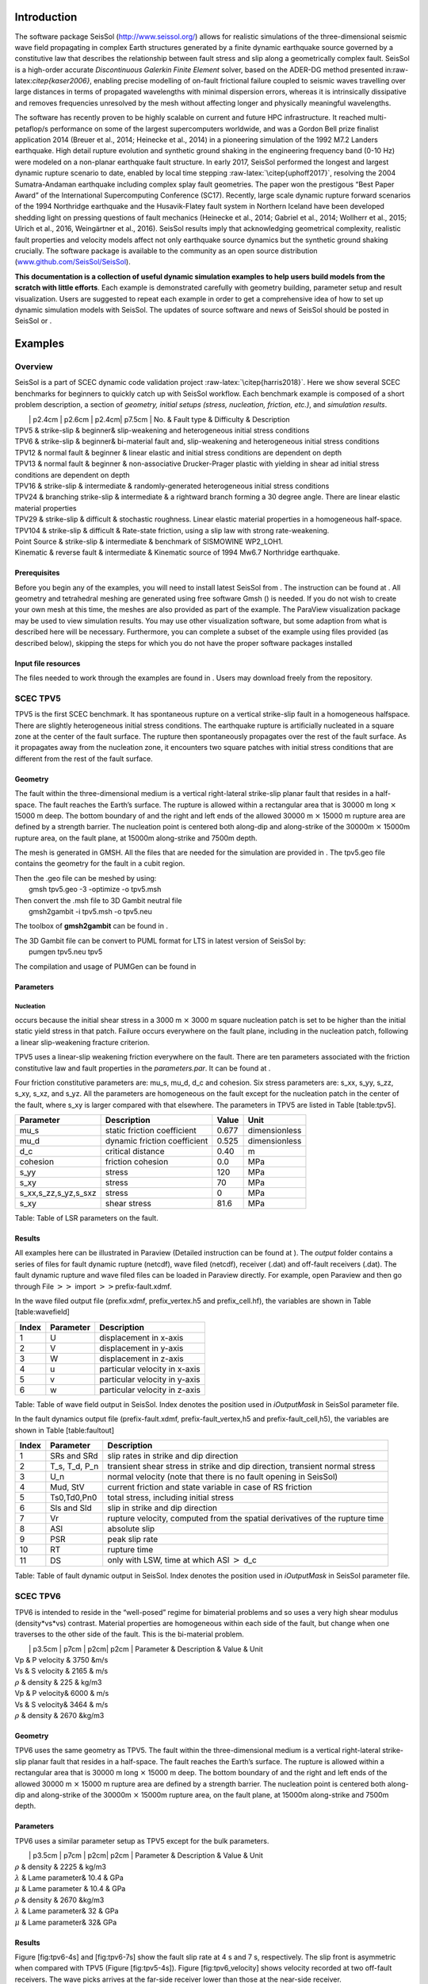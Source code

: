 Introduction
============

The software package SeisSol (http://www.seissol.org/) allows for
realistic simulations of the three-dimensional seismic wave field
propagating in complex Earth structures generated by a finite dynamic
earthquake source governed by a constitutive law that describes the
relationship between fault stress and slip along a geometrically complex
fault. SeisSol is a high-order accurate *Discontinuous Galerkin Finite
Element* solver, based on the ADER-DG method presented
in:raw-latex:`\citep{kaser2006}`, enabling precise modelling of on-fault
frictional failure coupled to seismic waves travelling over large
distances in terms of propagated wavelengths with minimal dispersion
errors, whereas it is intrinsically dissipative and removes frequencies
unresolved by the mesh without affecting longer and physically
meaningful wavelengths.

The software has recently proven to be highly scalable on current and
future HPC infrastructure. It reached multi-petaflop/s performance on
some of the largest supercomputers worldwide, and was a Gordon Bell
prize finalist application 2014 (Breuer et al., 2014; Heinecke et al.,
2014) in a pioneering simulation of the 1992 M7.2 Landers earthquake.
High detail rupture evolution and synthetic ground shaking in the
engineering frequency band (0-10 Hz) were modeled on a non-planar
earthquake fault structure. In early 2017, SeisSol performed the longest
and largest dynamic rupture scenario to date, enabled by local time
stepping :raw-latex:`\citep{uphoff2017}`, resolving the 2004
Sumatra-Andaman earthquake including complex splay fault geometries. The
paper won the prestigous “Best Paper Award” of the International
Supercomputing Conference (SC17). Recently, large scale dynamic rupture
forward scenarios of the 1994 Northridge earthquake and the
Husavik-­Flatey­ fault system in Northern Iceland have been developed
shedding light on pressing questions of fault mechanics (Heinecke et
al., 2014; Gabriel et al., 2014; Wollherr et al., 2015; Ulrich et al.,
2016, Weingärtner et al., 2016). SeisSol results imply that
acknowledging geometrical complexity, realistic fault properties and
velocity models affect not only earthquake source dynamics but the
synthetic ground shaking crucially. The software package is available to
the community as an open source distribution
(`www.github.com/SeisSol/SeisSol <www.github.com/SeisSol/SeisSol>`__).

**This documentation is a collection of useful dynamic simulation
examples to help users build models from the scratch with little
efforts**. Each example is demonstrated carefully with geometry
building, parameter setup and result visualization. Users are suggested
to repeat each example in order to get a comprehensive idea of how to
set up dynamic simulation models with SeisSol. The updates of source
software and news of SeisSol should be posted in SeisSol or .

Examples
========

Overview
--------

SeisSol is a part of SCEC dynamic code validation project
:raw-latex:`\citep{harris2018}`. Here we show several SCEC benchmarks
for beginners to quickly catch up with SeisSol workflow. Each benchmark
example is composed of a short problem description, a section of
*geometry, initial setups (stress, nucleation, friction, etc.)*, and
*simulation results*.

|  \| p2.4cm \| p2.6cm \| p2.4cm\| p7.5cm \| No. & Fault type &
  Difficulty & Description
| TPV5 & strike-slip & beginner& slip-weakening and heterogeneous
  initial stress conditions
| TPV6 & strike-slip & beginner& bi-material fault and, slip-weakening
  and heterogeneous initial stress conditions
| TPV12 & normal fault & beginner & linear elastic and initial stress
  conditions are dependent on depth
| TPV13 & normal fault & beginner & non-associative Drucker-Prager
  plastic with yielding in shear ad initial stress conditions are
  dependent on depth
| TPV16 & strike-slip & intermediate & randomly-generated heterogeneous
  initial stress conditions
| TPV24 & branching strike-slip & intermediate & a rightward branch
  forming a 30 degree angle. There are linear elastic material
  properties
| TPV29 & strike-slip & difficult & stochastic roughness. Linear elastic
  material properties in a homogeneous half-space.
| TPV104 & strike-slip & difficult & Rate-state friction, using a slip
  law with strong rate-weakening.
| Point Source & strike-slip & intermediate & benchmark of SISMOWINE
  WP2\_LOH1.
| Kinematic & reverse fault & intermediate & Kinematic source of 1994
  Mw6.7 Northridge earthquake.

Prerequisites
~~~~~~~~~~~~~

Before you begin any of the examples, you will need to install latest
SeisSol from . The instruction can be found at . All geometry and
tetrahedral meshing are generated using free software Gmsh () is needed.
If you do not wish to create your own mesh at this time, the meshes are
also provided as part of the example. The ParaView visualization package
may be used to view simulation results. You may use other visualization
software, but some adaption from what is described here will be
necessary. Furthermore, you can complete a subset of the example using
files provided (as described below), skipping the steps for which you do
not have the proper software packages installed

Input file resources
~~~~~~~~~~~~~~~~~~~~

The files needed to work through the examples are found in . Users may
download freely from the repository.

SCEC TPV5
---------

TPV5 is the first SCEC benchmark. It has spontaneous rupture on a
vertical strike-slip fault in a homogeneous halfspace. There are
slightly heterogeneous initial stress conditions. The earthquake rupture
is artificially nucleated in a square zone at the center of the fault
surface. The rupture then spontaneously propagates over the rest of the
fault surface. As it propagates away from the nucleation zone, it
encounters two square patches with initial stress conditions that are
different from the rest of the fault surface.

.. figure:: LatexFigures/tpv5_mesh.png
   :alt: Diagram of TPV5. The central square patch is the nucleation
   zone, while pink and green patches with higher and lower initial
   stress than neighbour region, respectively.
   :width: 9.00000cm

   Diagram of TPV5. The central square patch is the nucleation zone,
   while pink and green patches with higher and lower initial stress
   than neighbour region, respectively. 

Geometry
~~~~~~~~

The fault within the three-dimensional medium is a vertical
right-lateral strike-slip planar fault that resides in a half-space. The
fault reaches the Earth’s surface. The rupture is allowed within a
rectangular area that is 30000 m long :math:`\times` 15000 m deep. The
bottom boundary of and the right and left ends of the allowed 30000 m
:math:`\times` 15000 m rupture area are defined by a strength barrier.
The nucleation point is centered both along-dip and along-strike of the
30000m :math:`\times` 15000m rupture area, on the fault plane, at 15000m
along-strike and 7500m depth.

The mesh is generated in GMSH. All the files that are needed for the
simulation are provided in . The tpv5.geo file contains the geometry for
the fault in a cubit region.

| Then the .geo file can be meshed by using:
|  gmsh tpv5.geo -3 -optimize -o tpv5.msh

| Then convert the .msh file to 3D Gambit neutral file
|  gmsh2gambit -i tpv5.msh -o tpv5.neu

The toolbox of **gmsh2gambit** can be found in .

| The 3D Gambit file can be convert to PUML format for LTS in latest
  version of SeisSol by:
|  pumgen tpv5.neu tpv5

The compilation and usage of PUMGen can be found in

.. figure:: ./LatexFigures/mesh5
   :alt: Diagram of fault geometry of TPV5. The fault is 30000 m long
   and 15000 m wide. The square patch has a side-length of 3000m.
   :width: 10.00000cm

   Diagram of fault geometry of TPV5. The fault is 30000 m long and
   15000 m wide. The square patch has a side-length of 3000m. 

Parameters
~~~~~~~~~~

Nucleation
^^^^^^^^^^

occurs because the initial shear stress in a 3000 m :math:`\times` 3000
m square nucleation patch is set to be higher than the initial static
yield stress in that patch. Failure occurs everywhere on the fault
plane, including in the nucleation patch, following a linear
slip-weakening fracture criterion.

TPV5 uses a linear-slip weakening friction everywhere on the fault.
There are ten parameters associated with the friction constitutive law
and fault properties in the *parameters.par*. It can be found at .

Four friction constitutive parameters are: mu\_s, mu\_d, d\_c and
cohesion. Six stress parameters are: s\_xx, s\_yy, s\_zz, s\_xy, s\_xz,
and s\_yz. All the parameters are homogeneous on the fault except for
the nucleation patch in the center of the fault, where s\_xy is larger
compared with that elsewhere. The parameters in TPV5 are listed in Table
[table:tpv5].

+----------------------------+--------------------------------+---------+-----------------+
| Parameter                  | Description                    | Value   | Unit            |
+============================+================================+=========+=================+
| mu\_s                      | static friction coefficient    | 0.677   | dimensionless   |
+----------------------------+--------------------------------+---------+-----------------+
| mu\_d                      | dynamic friction coefficient   | 0.525   | dimensionless   |
+----------------------------+--------------------------------+---------+-----------------+
| d\_c                       | critical distance              | 0.40    | m               |
+----------------------------+--------------------------------+---------+-----------------+
| cohesion                   | friction cohesion              | 0.0     | MPa             |
+----------------------------+--------------------------------+---------+-----------------+
| s\_yy                      | stress                         | 120     | MPa             |
+----------------------------+--------------------------------+---------+-----------------+
| s\_xy                      | stress                         | 70      | MPa             |
+----------------------------+--------------------------------+---------+-----------------+
| s\_xx,s\_zz,s\_yz,s\_sxz   | stress                         | 0       | MPa             |
+----------------------------+--------------------------------+---------+-----------------+
| s\_xy                      | shear stress                   | 81.6    | MPa             |
+----------------------------+--------------------------------+---------+-----------------+

Table: Table of LSR parameters on the fault.

Results
~~~~~~~

All examples here can be illustrated in Paraview (Detailed instruction
can be found at ). The *output* folder contains a series of files for
fault dynamic rupture (netcdf), wave filed (netcdf), receiver (.dat) and
off-fault receivers (.dat). The fault dynamic rupture and wave filed
files can be loaded in Paraview directly. For example, open Paraview and
then go through File :math:`>>` import :math:`>>`\ prefix-fault.xdmf.

.. figure:: LatexFigures/tpv5_SRs_4s
   :alt: Fault slip rate in the along-strike direction (SRs) at 4
   seconds in TPV5, illustrated in Paraview.
   :width: 12.00000cm

   Fault slip rate in the along-strike direction (SRs) at 4 seconds in
   TPV5, illustrated in Paraview. 

In the wave filed output file (prefix.xdmf, prefix\_vertex.h5 and
prefix\_cell.hf), the variables are shown in Table [table:wavefield]

+---------+-------------+---------------------------------+
| Index   | Parameter   | Description                     |
+=========+=============+=================================+
| 1       | U           | displacement in x-axis          |
+---------+-------------+---------------------------------+
| 2       | V           | displacement in y-axis          |
+---------+-------------+---------------------------------+
| 3       | W           | displacement in z-axis          |
+---------+-------------+---------------------------------+
| 4       | u           | particular velocity in x-axis   |
+---------+-------------+---------------------------------+
| 5       | v           | particular velocity in y-axis   |
+---------+-------------+---------------------------------+
| 6       | w           | particular velocity in z-axis   |
+---------+-------------+---------------------------------+

Table: Table of wave field output in SeisSol. Index denotes the position
used in *iOutputMask* in SeisSol parameter file.

In the fault dynamics output file (prefix-fault.xdmf,
prefix-fault\_vertex,h5 and prefix-fault\_cell,h5), the variables are
shown in Table [table:faultout]

+---------+--------------------+-------------------------------------------------------------------------------+
| Index   | Parameter          | Description                                                                   |
+=========+====================+===============================================================================+
| 1       | SRs and SRd        | slip rates in strike and dip direction                                        |
+---------+--------------------+-------------------------------------------------------------------------------+
| 2       | T\_s, T\_d, P\_n   | transient shear stress in strike and dip direction, transient normal stress   |
+---------+--------------------+-------------------------------------------------------------------------------+
| 3       | U\_n               | normal velocity (note that there is no fault opening in SeisSol)              |
+---------+--------------------+-------------------------------------------------------------------------------+
| 4       | Mud, StV           | current friction and state variable in case of RS friction                    |
+---------+--------------------+-------------------------------------------------------------------------------+
| 5       | Ts0,Td0,Pn0        | total stress, including initial stress                                        |
+---------+--------------------+-------------------------------------------------------------------------------+
| 6       | Sls and Sld        | slip in strike and dip direction                                              |
+---------+--------------------+-------------------------------------------------------------------------------+
| 7       | Vr                 | rupture velocity, computed from the spatial derivatives of the rupture time   |
+---------+--------------------+-------------------------------------------------------------------------------+
| 8       | ASl                | absolute slip                                                                 |
+---------+--------------------+-------------------------------------------------------------------------------+
| 9       | PSR                | peak slip rate                                                                |
+---------+--------------------+-------------------------------------------------------------------------------+
| 10      | RT                 | rupture time                                                                  |
+---------+--------------------+-------------------------------------------------------------------------------+
| 11      | DS                 | only with LSW, time at which ASl :math:`>` d\_c                               |
+---------+--------------------+-------------------------------------------------------------------------------+

Table: Table of fault dynamic output in SeisSol. Index denotes the
position used in *iOutputMask* in SeisSol parameter file.

SCEC TPV6
---------

TPV6 is intended to reside in the “well-posed” regime for bimaterial
problems and so uses a very high shear modulus (density\*vs\*vs)
contrast. Material properties are homogeneous within each side of the
fault, but change when one traverses to the other side of the fault.
This is the bi-material problem.

|  \| p3.5cm \| p7cm \| p2cm\| p2cm \| Parameter & Description & Value &
  Unit
| Vp & P velocity & 3750 &m/s
| Vs & S velocity & 2165 & m/s
| :math:`\rho` & density & 225 & kg/m3
| Vp & P velocity& 6000 & m/s
| Vs & S velocity& 3464 & m/s
| :math:`\rho` & density & 2670 &kg/m3

Geometry
~~~~~~~~

TPV6 uses the same geometry as TPV5. The fault within the
three-dimensional medium is a vertical right-lateral strike-slip planar
fault that resides in a half-space. The fault reaches the Earth’s
surface. The rupture is allowed within a rectangular area that is 30000
m long :math:`\times` 15000 m deep. The bottom boundary of and the right
and left ends of the allowed 30000 m :math:`\times` 15000 m rupture area
are defined by a strength barrier. The nucleation point is centered both
along-dip and along-strike of the 30000m :math:`\times` 15000m rupture
area, on the fault plane, at 15000m along-strike and 7500m depth.

Parameters
~~~~~~~~~~

TPV6 uses a similar parameter setup as TPV5 except for the bulk
parameters.

|  \| p3.5cm \| p7cm \| p2cm\| p2cm \| Parameter & Description & Value &
  Unit
| :math:`\rho` & density & 2225 & kg/m3
| :math:`\lambda` & Lame parameter& 10.4 & GPa
| :math:`\mu` & Lame parameter & 10.4 & GPa
| :math:`\rho` & density & 2670 &kg/m3
| :math:`\lambda` & Lame parameter& 32 & GPa
| :math:`\mu` & Lame parameter& 32& GPa

Results
~~~~~~~

Figure [fig:tpv6-4s] and [fig:tpv6-7s] show the fault slip rate at 4 s
and 7 s, respectively. The slip front is asymmetric when compared with
TPV5 (Figure [fig:tpv5-4s]). Figure [fig:tpv6\_velocity] shows velocity
recorded at two off-fault receivers. The wave picks arrives at the
far-side receiver lower than those at the near-side receiver.

.. figure:: LatexFigures/tpv6_SRs_4s
   :alt: Fault slip rate at 4 seconds in the along-strike direction in
   TPV6.
   :width: 12.00000cm

   Fault slip rate at 4 seconds in the along-strike direction in TPV6. 

.. figure:: LatexFigures/tpv6_SRs_7s
   :alt: Fault slip rate at 7 seconds in the along-strike direction in
   TPV6.
   :width: 12.00000cm

   Fault slip rate at 7 seconds in the along-strike direction in TPV6. 

.. figure:: LatexFigures/tpv6_velocity
   :alt: Velocity of u,v,w at off-fault receivers (12 km, 6 km,-0.1 km)
   (blue) and (12 km, -6 km, -0.1 km) (orange) in TPV6. Far-side
   receiver has larger amplitude and longer arrival time.
   :width: 12.00000cm

   Velocity of u,v,w at off-fault receivers (12 km, 6 km,-0.1 km) (blue)
   and (12 km, -6 km, -0.1 km) (orange) in TPV6. Far-side receiver has
   larger amplitude and longer arrival time.

SCEC TPV12
----------

TPV12 and 13 are recommended by SCEC for elastic/plastic wave
propagation code validation. TPV 12 describes spontaneous rupture on a
**60-degree dipping normal fault** in a homogeneous half-space. Material
properties are linear **elastic**. Initial stress conditions are
dependent on depth. Strongly super-shear rupture conditions.

.. figure:: LatexFigures/tpv12_13.png
   :alt: Diagram of geometry of TPV12/13. 60-degree dipping normal
   fault.
   :width: 9.00000cm

   Diagram of geometry of TPV12/13. 60-degree dipping normal fault.

Geometry
~~~~~~~~

The model volume is a half-space. The fault is a 60-degree dipping,
planar, normal fault. The fault reaches the Earth’s surface. Rupture is
allowed within a rectangular area measuring 30000 m along-strike and
15000 m down-dip.

Note that 15000 m down-dip corresponds to a depth of 12990.38 m. A node
which lies exactly on the border of the 30000 m :math:`\times` 15000 m
rectangle is considered to be inside the rectangle, and so should be
permitted to rupture.

The portions of the fault below, to the left of, and to the right of the
30000 m :math:`\times` 15000 m rectangle are a strength barrier, within
which the fault is not allowed to rupture.

The nucleation zone is a square measuring 3000 m × 3000 m. The center of
the square is located 12000 m down-dip (at a depth of 10392.30 m), and
is centered along-strike.

The geometry is generated with GMSH. All the files that are needed for
the simulation are provided in

.. figure:: LatexFigures/tpv12mesh2
   :alt: Diagram of a 60-degree dipping fault in Gmsh. The surrouding
   box is 500 km long and 500 km wide and 50 km hight. The fault cuts
   through the free surface.
   :width: 9.00000cm

   Diagram of a 60-degree dipping fault in Gmsh. The surrouding box is
   500 km long and 500 km wide and 50 km hight. The fault cuts through
   the free surface. 

The geometry and mesh generation process is similar as TPV5. The
planar-fault geometry is build with Gmsh (Figure [fig:tpv12geo]). All
the files that are needed for the simulation are provided in .

Nucleation
~~~~~~~~~~

In previous benchmarks, nucleation was achieved by imposing a higher
initial shear stress within a nucleation zone. In TPV12 and TPV13,
nucleation is achieved by selecting a lower static coefficient of
friction within a nucleation zone, so that the initial shear stress
(which is implied by the initial stress tensor) is greater than the
yield stress.

Outside the 30000 m \* 15000 m rectangular rupture area there is a
strength barrier, where nodes are not allowed to slip. Some codes
implement the strength barrier by setting the static coefficient of
friction and frictional cohesion to very large values. Other codes
implement the strength barrier in other ways.

Parameters
~~~~~~~~~~

LSR parameters
^^^^^^^^^^^^^^

TPV12 uses a linear slip weakening law on the fault with different
parameters inside and outside the nucleation zone. The parameters are
listed in Table [table:tpv12lsr].

|  \| p3.5cm \| p7cm \| p2cm\| p2cm \| Parameter & Description & Value &
  Unit
| mu\_s & static friction coefficient & 0.54 &
| mu\_d & dynamic friction coefficient & 0.10 &
| d\_c & critical distance & 0.50 & m
| cohesion & shear stress cohesion & -200 000 & Pa
| mu\_s & static friction coefficient & 0.70 &
| mu\_d & dynamic friction coefficient & 0.10 &
| d\_c & critical distance & 0.50 & m
| cohesion & shear stress cohesion & -200 000 & Pa

Initial stress
~~~~~~~~~~~~~~

The initial stress on the fault is depth-dependent in TPV12/13. In the
shallower portion above 11951.15 m, the stress field is optimal
orientated while the other is isotropic.

|  \| p7cm \| p7cm \| Parameter & Value
| :math:`\sigma_1` & 26460 Pa/m \* H
| :math:`\sigma_3` & 15624.3 Pa/m \* H
| :math:`\sigma_2` & :math:`(\sigma_1+\sigma_3)/2`
| :math:`P_f` & :math:`1000 kg/m^3 *9.8 m/s^2 *H`
| :math:`\sigma_1,\sigma_2,\sigma_3` & :math:`2700 kg/m^3 *9.8 m/s^2 *H`

Results
~~~~~~~

SeisSol output xdmf file that can be loaded in Paraview directly. The
wave field and fault output files have the same format as in TPV5.

.. figure:: LatexFigures/SR_W_tpv12.png
   :alt: Paraivew figure of TPV12 output. Fault slip rate in
   dip-direction (SRd) and vertical velocity (w) in wave field. The
   roughed cutoff surface demonstrates the unstructured tetrahedral
   meshing.
   :width: 11.00000cm

   Paraivew figure of TPV12 output. Fault slip rate in dip-direction
   (SRd) and vertical velocity (w) in wave field. The roughed cutoff
   surface demonstrates the unstructured tetrahedral meshing. 

SCEC TPV13
----------

| TPV13 is similar with TPV12 except for that material properties are
  **non-associative Drucker-Prager plastic**. TPV13 is using
  non-associative Drucker-Prager plasticity with yielding in shear. The
  material is characterized by six constitutive parameters:
| *Bulk friction = 0.85
  Fluid pressure = 1000 kg/m3
  * Based on the SCEC benchmark, the stress components
  :math:`\sigma_{ij}` are defined as :
| *Mean stress:
  :math:`\sigma_m = (\sigma_{11}+\sigma_{22}+\sigma_{33})/3`
  Stress deviator: :math:`s_{ij} = \sigma_{ij} - \sigma_m \delta_{ij}`
  Second invariant of the stress deviator:
  :math:`J_2(\sigma) = 1/2 *\sum_{ij} s_{ij} s_{ji}`
  Drucker-Prager yield stress:
  :math:`Y(\sigma) =\max(0,c\cos \phi - (\sigma_m +P_f)\sin \phi)`
  Drucker-Prager yield function:
  :math:`F(\sigma)=\sqrt{J_s(\sigma)-Y(\sigma)}`
  *

| The Drucker-Prager material is required to satisfy the yield equation:
  :math:`F(\sigma)\leq 0`
| When :math:`F(\sigma) < 0` , the material behaves like a linear
  isotropic elastic material, with Lame paramters :math:`\lambda` and
  :math:`\mu`.

Wen :math:`F(\sigma) = 0`, if the material is subjected to a strain that
tends to cause an increase in :math:`F(\sigma)`, then the material
yields. For TPV13, we assume that the material yields in shear. Yielding
in shear means that when the material yields, the stress tensor
:math:`\sigma_{ij}` changes by an amount proportional to the stress
deviator :math:`s_{ij}`, so as to preserve the condition
:math:`F(\sigma)` with no change in mean stress :math:`\sigma_m` .

Nucleation
~~~~~~~~~~

TPV13 uses the same nucleation method as TPV12

Plasticity parameters
~~~~~~~~~~~~~~~~~~~~~

To turn on plasticity in SeisSol, add the following lines in
*parameter.par*:

 &SourceType
Plasticity = 1 ! default = 0
Tv = 0.03 ! Plastic relaxation
/

| In the **material.yaml**, add plasticity parameters:

!Switch

| [rho,mu,lambda,plastCo,bulkFriction]: !ConstantMap
| map:
| rho: 2700
| mu: 2.9403e10
| lambda: 2.9403e10
| plastCo: 5.0e6
| bulkFriction: 0.85.

The format of yaml file can be found at

Results
~~~~~~~

Figure [fig:tpv13compare] shows the comparison between TPV12 (elastic)
and TPV13 (plastic). The peak of slip rate in TPV12 is higher than
TPV13. This difference attributes to the response of the off-fault
plasticity. Refer to :raw-latex:`\citep{wollherr2018}` for detailed
discussions.

.. figure:: LatexFigures/SRs_12_13.png
   :alt: Diagram of along-strike slip rate (left) and along-dip slip
   rate (right) in TPV12 (blue) and TPV13 (orange).
   :width: 12.00000cm

   Diagram of along-strike slip rate (left) and along-dip slip rate
   (right) in TPV12 (blue) and TPV13 (orange). 

SCEC TPV16/17
-------------

TPV16/17 has spontaneous rupture on a vertical, right-lateral,
strike-slip fault in a homogeneous half-space with **randomly-generated
heterogeneous initial stress conditions**. The earthquake rupture is
artificially nucleated in a circular zone on the fault surface. The
rupture then spontaneously propagates outward on the fault surface and
encounters heterogeneous stochastic initial stress conditions,some of
which prevent it from propagating into certain regions on the fault
surface.

.. figure:: LatexFigures/tpv16.png
   :alt: Diagram of TPV16/17. The fault is 40 km long. Colors indicate
   the ratio of shear stress to normal stress at locations on the fault
   surface, at the beginning of the simulation.
   :width: 11.00000cm

   Diagram of TPV16/17. The fault is 40 km long. Colors indicate the
   ratio of shear stress to normal stress at locations on the fault
   surface, at the beginning of the simulation.

Geometry
~~~~~~~~

The fault is a vertical, planar, right-lateral, strike-slip fault. The
fault reaches the Earth’s surface. Rupture is allowed within a
rectangular area measuring 48000 m along-strike and 19500 m down-dip. A
node which lies exactly on the border of the 48000 m :math:`\times`
19500 m rectangle is considered to be inside the rectangle, and so
should be permitted to slip.

The portions of the fault below, to the left of, and to the right of the
48000 m :math:`\times` 19500 m rectangle are a strength barrier, within
which the fault is not allowed to rupture.

In the example, a vertical fault is generated with Gmsh in Figure
[fig:tpv16mesh]. All the files that are needed for the simulation are
provided in .

.. figure:: LatexFigures/tpv16mesh.png
   :alt: Fault geometry of TPV16. Planar fault with nucleation size of
   200 m.
   :width: 10.00000cm

   Fault geometry of TPV16. Planar fault with nucleation size of 200 m. 

Material parameter
~~~~~~~~~~~~~~~~~~

Rock properties are taken to be linear elastic throughout the 3D model
volume. The problem description can be found at . Table
[table:tpv16material] lists all the material parameters.

+--------------------+--------------------------+-------------+--------------------+
| Parameter          | Description              | Value       | Unit               |
+====================+==========================+=============+====================+
| :math:`\lambda`    | Lame’s first parameter   | 3.2044e10   | Pa                 |
+--------------------+--------------------------+-------------+--------------------+
| :math:`\mu`        | shear module             | 3.2038e10   | Pa                 |
+--------------------+--------------------------+-------------+--------------------+
| :math:`\rho`       | density                  | 2670        | :math:`kg/m^{3}`   |
+--------------------+--------------------------+-------------+--------------------+
| :math:`Q_p`        | P-wave attenuation       | 69.3        |                    |
+--------------------+--------------------------+-------------+--------------------+
| :math:`Q_s`        | S-wave attenuation       | 155.9       |                    |
+--------------------+--------------------------+-------------+--------------------+
| :math:`h_{edge}`   | element edge length      | 200         | m                  |
+--------------------+--------------------------+-------------+--------------------+

Table: Table of bulk and material parameters in TPV16/17.

.. figure:: LatexFigures/tpv16_ts0.jpeg
   :alt: Mapview of fault randomly-generated initial stress in TPV16.
   :width: 11.00000cm

   Mapview of fault randomly-generated initial stress in TPV16. 

Nucleation parameters
~~~~~~~~~~~~~~~~~~~~~

**Initial stress** (Ts0) is randomly-generated in TPV16/17 (Figure
[fig:tpv16ts]).

In TPV16/17, a two-stage nucleation method is used. The first stage is a
circular zone of forced rupture which surrounds the hypocenter. Its
radius is approximately 1 km (the exact radius is determined as part of
the stochastic method that generates the initial stresses). At the
hypocenter, the value of then increases with distance from the
hypocenter, which creates an expanding circular region of forced
rupture. The forced rupture expands at a speed of for 80% of the way,
and then for the remaining 20% of the way to the edge of the zone.
Outside the zone of forced rupture, is equal to 1.0E9, which means that
forced rupture does not occur outside the zone.

The second stage is a circular zone of reduced which surrounds the
hypocenter. Its radius is approximately 4 km (the exact radius is
determined as part of the stochastic method that generates the initial
stresses). In the innermost 10% of the zone, equals 0.04 m. The value of
then increases linearly with distance from the hypocenter, and reaches
its final value of 0.4 m at the edge of the zone. Outside the zone,
equals 0.4 m. The effect is to create a circular region of reduced
fracture energy surrounding the hypocenter, which helps the rupture to
expand during the early part of the simulation.

Results
~~~~~~~

The earthquake nucleates and the rupture propagates on the fault surface
due to the heterogenous stress ratio on the fault. Figure
[fig:tpv16slip] shows the fault slip rate along strike-direction at
T=5.5 s.

.. figure:: LatexFigures/PSR_16.png
   :alt: Mapview of fault slip rate along strike-direction.
   :width: 11.00000cm

   Mapview of fault slip rate along strike-direction. 

There are several receivers on the fault surface. Figure
[fig:tpv16fault] shows slip rate along the strike- and downdip-direction
on the fault at point (15 km, 0 km, -9 km).

.. figure:: LatexFigures/sliprate_16.png
   :alt: Fault slip along strike- (left)and downdip- (right) direction.
   :width: 13.00000cm

   Fault slip along strike- (left)and downdip- (right) direction.

SCEC TPV24
----------

TPV24 is designed to illustrate dynamic rupture in a **fault branching**
system. TPV24 contains two vertical, planar strike-slip faults; a main
fault and a branch fault intersecting at an angle of 30 degree (Figure
[fig:tpv24]). The earthquake rupture is artificially nucleated in a
circular zone on the main fault surface and then spontaneously
propagates to the branching fault.

.. figure:: LatexFigures/tpv24.png
   :alt: Diagram of TPV24 branching fault geometry. The main fault is
   (16 000 + 12 000) m and a branching fault is 12 000 m. Both faults
   are 15 000 m wide. The intersecting angle is 30 degree. The
   nucleation patch locates at 10 000 m depth and 8000 m horizontally
   from the joint point.
   :width: 11.00000cm

   Diagram of TPV24 branching fault geometry. The main fault is (16 000
   + 12 000) m and a branching fault is 12 000 m. Both faults are 15 000
   m wide. The intersecting angle is 30 degree. The nucleation patch
   locates at 10 000 m depth and 8000 m horizontally from the joint
   point.

Geometry
~~~~~~~~

There are two faults, called the main fault and the branch fault (Figure
[fig:tpv24]). The two faults are vertical, planar, strike-slip faults.
The faults reach the earth’s surface.

The main fault is a rectangle measuring 28 000 m along-strike and 15 000
m deep. The branch fault is a rectangle measuring 12 000 m along-strike
and 15 000 m deep. There is a junction point. It is located 12 000 m
from the right edge of the main fault, and the main fault passes through
it.

The branch fault makes an angle of 30 degrees to the main fault. The
branch fault ends at the junction point.

The hypocenter is centered along-strike at a depth of 10 km in the left
side of the main fault. That is, the hypocenter is 8000 m from the
junction point, and 10 000 m deep.

Figure [fig:tpv24mesh] shows the fault model generated in Gmsh. The mesh
file can be found at . The mesh can be generated following the detailed
process in Section [sec:tpv5].

.. figure:: LatexFigures/tpv24mesh.png
   :alt: Geometry generated in Gmsh of TPV24. Main fault lies in
   y-plane.
   :width: 11.00000cm

   Geometry generated in Gmsh of TPV24. Main fault lies in y-plane. 

Initial stress
~~~~~~~~~~~~~~

The initial stress condition is depth-dependent at the depth above 15600
m. Table [table:tpv24] summarizes the initial stress contidions in
TPV24.

|  \| p2cm \| p4cm \| p5cm\| p2cm \| Parameter & Description & Value &
  Unit
| s\_zz & :math:`\sigma_{zz} `\ & -2670\*9.8\*depth & Pa
| Pf & fluid pressure& 1000\*9.8\*depth & Pa
| s\_xz,s\_yz & :math:`\sigma_{xz},  \sigma_{yz}`\ & 0 & Pa
| s\_yy & & :math:`b33*(\sigma_{zz} + P_f) - P_f` & Pa
| s\_xx & & :math:`b22*(\sigma_{zz} + P_f) - P_f` & Pa
| s\_xy & & :math:`b23*(\sigma_{zz} + P_f)  `\ & Pa
| s\_yy & & :math:`\sigma_{zz}` & Pa
| s\_xx & & :math:`\sigma_{zz} ` & Pa
| s\_xy & & 0 & Pa

| Note that the effective stress tensor is :
| 

  .. math::

     \bar{\sigma}_{effective}= 
     \begin{bmatrix}
     &\sigma_{xx} + P_f , & \sigma_{xy} ,& \sigma_{xz}  \\
     &\sigma_{xy}, &\sigma_{yy} +P_f , &\sigma_{yz} \\
     &\sigma_{xz} ,&\sigma_{yz} ,  &\sigma_{zz} +P_f 
     \end{bmatrix}

Nucleation parameters
~~~~~~~~~~~~~~~~~~~~~

**Nucleation** is performed by forcing the fault to rupture, within a
circular zone surrounding the hypocenter. Forced rupture is achieved by
artificially reducing the friction coefficient, beginning at a specified
time . The parameter specifies how long it takes for the friction
coefficient to be artificially reduced from its static value to its
dynamic value. So, the friction coefficient reaches its dynamic value at
time . We reduce the friction coefficient gradually, over an interval of
time, in order to smooth the nucleation process and reduce unwanted
oscillations.

.. math::

   T = \left\{
   \begin{array}{lr}
   & \frac{r}{0.7Vr} + \frac{0.081*r_{crit} }{0.7Vr} (\frac{1}{1-(r/r_{crit})^2} - 1),  r \leq  r_{crit} \\
   & 1E+09, r > r_{crit}\\
   \end{array}
   \right.

The **cohesion** zone is defined as :

.. math::

   C_0 = \left\{
   \begin{array}{lr}
   & 0.3 + 0.000675 * (4000 - depth),  depth < 4000 m \\
   & 0.3 MPa, depth \geq 4000 m\\
   \end{array}
   \right.

Note that the frictional cohesion is 3.00 MPa at the earth’s surface. It
is 0.30 MPa at depths greater than 4000 m, and its value is linearly
tapered in the uppermost 4000 m.

The friction parameters are listed in Table [table:tpv24fric].

+-------------+--------------------------------+---------+--------+
| Parameter   | Description                    | Value   | Unit   |
+=============+================================+=========+========+
| mu\_s       | static friction coefficient    | 0.12    |        |
+-------------+--------------------------------+---------+--------+
| mu\_d       | dynamic friction coefficient   | 0.18    |        |
+-------------+--------------------------------+---------+--------+
| d\_c        | critical distance              | 0.30    | m      |
+-------------+--------------------------------+---------+--------+
| C\_0        | fault cohesion                 |         | Pa     |
+-------------+--------------------------------+---------+--------+
| T           | forced rupture time            |         | s      |
+-------------+--------------------------------+---------+--------+
| t\_0        | forced rupture delay time      | 0.5     | s      |
+-------------+--------------------------------+---------+--------+

Table: Table of LSR parameters on the fault in TPV24.

Results
~~~~~~~

The model is run for 12.0 seconds after nucleation. The earthquake
rupture is artificially nucleated in a circular zone on the main fault
surface. The rupture then spontaneously propagates on the main fault and
encounters a branching fault. The branching fault continues to rupture
as well as the rest main fault. The fault slip rate is shown in Figure
[fig:tpv24result1].

|Snapshot of slip rate in branching fault system. Top: slip rate at 2 s.
Bottom: slip rate at 3.5 s. | |Snapshot of slip rate in branching fault
system. Top: slip rate at 2 s. Bottom: slip rate at 3.5 s. |

SCEC TPV29
----------

TPV 29 constains a vertical, right-lateral fault with **rough fault
interface** (Figure [fig:tpv29]). The fault surface has 3D stochastic
geometrical roughness (blue and red colors). In TPV 29, the surrounding
rocks respond elastically.

.. figure:: LatexFigures/tpv29.png
   :alt: Diagram of TPV 29. The fault is 40 km long along the strike.
   There is a circular nucleation zone on the right-lateral fault
   surface. The fault surface has 3D stochastic geometrical roughness
   (blue and red colors). The hypocenter is located 15 km from the left
   edge of the fault, at a depth of 10 km.
   :width: 11.00000cm

   Diagram of TPV 29. The fault is 40 km long along the strike. There is
   a circular nucleation zone on the right-lateral fault surface. The
   fault surface has 3D stochastic geometrical roughness (blue and red
   colors). The hypocenter is located 15 km from the left edge of the
   fault, at a depth of 10 km. 

Geometry
~~~~~~~~

The roughed fault interface model is generated with Gmsh is complicated
than planar faults in previous sections. There are 5 steps to generate
the model.

| 1. Download fault topography data from SCEC. There are 2001 nodes
  along the strike and 1201 nodes along the downdip. The node files
  should contains:
| *Line 1: nx, ny
  Line 2 to nx: positions of nodes along the strike (in meters)
  Line nx+3 to ny+nx+3: positions of nodes along the downdip (in meters)
  Line to the end: fault topography of each nodes (nx\*ny, in meters)
  *

Save this file as *mytopo\_tpv29*, which can be found in .

2. Make a model with plane fault as Figure [fig:tpv29geo]. The Gmsh
tpv29.geo file can be found at

.. figure:: LatexFigures/tpv29geo.png
   :alt: Diagram showing the geometry of TPV 29. The center of
   nucleation is at (-8, 0, -10) km on the main fault.
   :width: 11.00000cm

   Diagram showing the geometry of TPV 29. The center of nucleation is
   at (-8, 0, -10) km on the main fault. 

3. Use *gmsh\_plane2topo.f90* and *gmsh\_tpv29.in* to shift the planar
fault according to positions given in *mytopo\_tpv29*.

| *$ ./gmsh\_plane2topo gmsh\_tpv29.in*
| This will generate a step1\_modified.msh file which containing rough
  fault surface.

4. Make a new step2.geo file that contains the new rough fault and mesh
following general Gmsh process.

.. figure:: LatexFigures/tpv29mesh.png
   :alt: Diagram showing the geometry of TPV 29. The center of
   nucleation is at (-8, 0, -10) km on the main fault.
   :width: 11.00000cm

   Diagram showing the geometry of TPV 29. The center of nucleation is
   at (-8, 0, -10) km on the main fault. 

Material parameters
~~~~~~~~~~~~~~~~~~~

In TPV29, the entire model volume is a linear elastic material, with the
following parameters listed in Table [table:tpv29material].

+--------------------+--------------------------+-------------+--------------------+
| Parameter          | Description              | Value       | Unit               |
+====================+==========================+=============+====================+
| :math:`\rho`       | density                  | 2670        | :math:`kg/m^{3}`   |
+--------------------+--------------------------+-------------+--------------------+
| :math:`\lambda`    | Lame’s first parameter   | 3.2044e10   | Pa                 |
+--------------------+--------------------------+-------------+--------------------+
| :math:`\mu`        | shear module             | 3.2038e10   | Pa                 |
+--------------------+--------------------------+-------------+--------------------+
| :math:`h_{edge}`   | element edge length      | 200         | m                  |
+--------------------+--------------------------+-------------+--------------------+

[table:tpv29material]

Initial stress
~~~~~~~~~~~~~~

The initial stress are listed in Table [table:tpv29fault].

+---------------+-------------------------------------+---------------------------------------------------+--------+
| Parameter     | Description                         | Value                                             | Unit   |
+===============+=====================================+===================================================+========+
| mu\_s         | static friction coefficient         | 0.12                                              |        |
+---------------+-------------------------------------+---------------------------------------------------+--------+
| mu\_d         | dynamic friction coefficient        | 0.18                                              |        |
+---------------+-------------------------------------+---------------------------------------------------+--------+
| d\_c          | critical distance                   | 0.30                                              | m      |
+---------------+-------------------------------------+---------------------------------------------------+--------+
| s\_zz         | :math:`\sigma_{zz} `                | -2670\*9.8\*depth                                 | Pa     |
+---------------+-------------------------------------+---------------------------------------------------+--------+
| Pf            | fluid pressure                      | 1000\*9.8\*depth                                  | Pa     |
+---------------+-------------------------------------+---------------------------------------------------+--------+
| s\_xz,s\_yz   | :math:`\sigma_{xz},  \sigma_{yz}`   | 0                                                 | Pa     |
+---------------+-------------------------------------+---------------------------------------------------+--------+
| s\_yy         |                                     | :math:`\Omega * b33*(\sigma_{zz} + P_f) - P_f `   | Pa     |
+---------------+-------------------------------------+---------------------------------------------------+--------+
| s\_xx         |                                     | :math:`\Omega * b11*(\sigma_{zz} + P_f) - P_f `   | Pa     |
+---------------+-------------------------------------+---------------------------------------------------+--------+
| s\_xy         |                                     | :math:`\Omega * b13*(\sigma_{zz} + P_f)  `        | Pa     |
+---------------+-------------------------------------+---------------------------------------------------+--------+

Table: Table of initial stress in TPV 29. :math:`b11, b33,b13` are
1.025837, 0.974162, −0.158649, respectively.

| Note that the effective stress tensor is :
| 

  .. math::

     \bar{\sigma}_{effective}= 
     \begin{bmatrix}
     &\sigma_{xx} + P_f , & \sigma_{xy} ,& \sigma_{xz}  \\
     &\sigma_{xy}, &\sigma_{yy} +P_f , &\sigma_{yz} \\
     &\sigma_{xz} ,&\sigma_{yz} ,  &\sigma_{zz} +P_f 
     \end{bmatrix}

where :math:`\Omega` is defined as:

.. math::

   \Omega = \left\{
   \begin{array}{lr} 
   &1, depth \leq 17000 m \\
   & (22000 - depth)/5000 m,  17000 < depth < 22000 m \\
   & 0, depth \geq 22000 m\\
   \end{array}
   \right.

Nucleation parameters
~~~~~~~~~~~~~~~~~~~~~

TPV29 use the similar strategy for dynamic rupture nucleation.

.. math::

   T = \left\{
   \begin{array}{lr}
   & \frac{r}{0.7Vr} + \frac{0.081*r_{crit} }{0.7Vr} (\frac{1}{1-(r/r_{crit})^2} - 1),  r \leq  r_{crit} \\
   & 1E+09, r > r_{crit}\\
   \end{array}
   \right.

The cohesion zone is defined as :

.. math::

   C_0 = \left\{
   \begin{array}{lr}
   & 0.4 MPa + 0.000675 MPa * (4000- depth),  depth < 4000 m \\
   & 0.4 MPa, depth \geq 4000 m\\
   \end{array}
   \right.

The friction parameters on the fault are listed in Table
[table:tpv29fric].

+-------------+--------------------------------+---------+--------+
| Parameter   | Description                    | Value   | Unit   |
+=============+================================+=========+========+
| mu\_s       | static friction coefficient    | 0.12    |        |
+-------------+--------------------------------+---------+--------+
| mu\_d       | dynamic friction coefficient   | 0.18    |        |
+-------------+--------------------------------+---------+--------+
| d\_c        | critical distance              | 0.30    | m      |
+-------------+--------------------------------+---------+--------+
| t\_0        | forced rupture delay time      | 0.5     | s      |
+-------------+--------------------------------+---------+--------+

Table: Table of friction parameters in TPV 29.

Results
~~~~~~~

The earthquake rupture is artificially nucleated in a circular zone on
the fault surface.

.. figure:: LatexFigures/tpv29_srs.png
   :alt: Snapshot of slip rate along the strike at T=3 s in TPV 29. The
   fault has a rough surface.
   :width: 11.00000cm

   Snapshot of slip rate along the strike at T=3 s in TPV 29. The fault
   has a rough surface. 

SCEC TPV104
-----------

In this example, we illustrate how to implement **rate-state friction
law** using a slip law with strong rate weakening (RS-SL-SRW) and setup
parameters in SeisSol.

TPV104 has a planar rectangular vertical strike-slip fault with the main
rupture region of velocity-weakening friction, a zone on the fault
surface with transitional friction surrounds the main fault rupture
region, and the outer regions on the fault surface have
velocity-strengthening friction (Figure [fig:tpv104]).

.. figure:: LatexFigures/tpv104.png
   :alt: Diagram of TPV104. The vertical planar fault that has
   velocity-weakening friction region (green), which is surrounded by
   velocity-strengthening region (pink). It encounters a finite width
   transitional region (yellow) where the friction smoothly changes from
   velocity weakening (green) on the inside to velocity strengthening
   (red) on the outside.
   :width: 9.00000cm

   Diagram of TPV104. The vertical planar fault that has
   velocity-weakening friction region (green), which is surrounded by
   velocity-strengthening region (pink). It encounters a finite width
   transitional region (yellow) where the friction smoothly changes from
   velocity weakening (green) on the inside to velocity strengthening
   (red) on the outside.

Geometry
~~~~~~~~

TPV104 uses a vertical fault same as TPV5. We use the mesh file of TPV5
directly.

RSL parameters
~~~~~~~~~~~~~~

TPV104 uses rate-state friction where shear stress follows:

.. math::

   \begin{aligned}
      \tau = f(V,\psi) \sigma\end{aligned}

The friction coefficient is a function of slip rate :math:`V` and state
:math:`\psi`:

.. math::

   \begin{aligned}
       f(V,\psi) = a *  arcsinh [\frac{V}{2V_0} \exp(\frac{\psi}{a})]\end{aligned}

The state variable evolves according to the equation:

.. math::

   \begin{aligned}
   \frac{d \psi}{dt} = - \frac{V}{L}[\psi - \psi_{ss}(V)]\end{aligned}

 and

.. math::

   \begin{aligned}
      \psi_{ss}(V) = a \ln [\frac{2V_0}{V} \sinh (\frac{f_{ss}(V)}{a})]\end{aligned}

:math:`f_{ss}(V)` is the stead state friction coefficient that depends
on :math:`V` and the friction parameters
:math:`f_0, V_0, a, b, f_w and V_w`.

.. math::

   \begin{aligned}
   f_{ss}(V) = f_w + \frac{f_{LV}(V) - f_w}{[1+(V/V_w)^8]^{1/8}}\end{aligned}

with a low-velocity steady state friction coefficient:

.. math::

   \begin{aligned}
   f_{LV}(V) = f_0 + (b-a) * \ln (V/V_0)\end{aligned}

In SeisSol input file, Rate-state friction law can be used by choosing
*FL=103* in *parameter.par* (Section ). The friction parameters of
RS-SL-SRW are shown in Table [table:tpv104rsl].

|  \| p3.5cm \| p7cm \| p2cm\| p2cm \| Parameter & Description & Value &
  Unit
| RS\_f0 & reference friction coefficient & 0.6 &
| RS\_a & direct effect & 0.01 &
| RS\_b & evolution effect & 0.014 &
| RS\_sr0 & reference velocity scale & 1d-6 & m/s
| RS\_srW & weakening slide rate & 0.1 & m/s
| RS\_sl0 & critical slip length & 0.4 & m
| Mu\_W & weakening friction coefficient & 0.2 &
| RS\_iniSlipRate1 & initial sliding velocity & 1d-16 & m/s
| RS\_iniSlipRate2 & initial sliding velocity & 0 & m/s
| t\_0 & forced rupture decay time & 1 & s
| Rs\_a & direct effect & 0.02 &
| RS\_srW & weakening slide rate & 1.0 & m/s

To stop the rupture, the friction law changes from velocity-weakening in
the rectangular interior region of the fault to velocity-strengthening
sufficiently far outside this region. The transition occurs smoothly
within a transition layer of width w = 3 km. Outside the transition
layer, the fault is made velocity-strengthening by increasing :math:`a`
by :math:`\triangle a= 0.01` and :math:`V_w` by
:math:`\triangle V_{w0} = 0.9` . The exact format can be referred to .

.. figure:: LatexFigures/mesh104.png
   :alt: Diagram shows the tetrahedral meshing of TPV 104 shown in the
   Paraview panel.
   :width: 12.00000cm

   Diagram shows the tetrahedral meshing of TPV 104 shown in the
   Paraview panel. 

Results
~~~~~~~

The earthquake nucleates in the velocity-weakening zone spontaneously.
The rupture propagates through the transition zone into the
velocity-strengthening region, where it smoothly and spontaneously
arrests. Nucleation is done by imposing additional shear stress in a
circular patch surrounding the hypocenter.

Figure [fig:tpv104sr] shows the slip rate on the fault along the downdip
direction at T=5s.

|Slip rate along-strike on the fault at 2 s(top) and 5 s (bottom) of TPV
104. | |Slip rate along-strike on the fault at 2 s(top) and 5 s (bottom)
of TPV 104. |

Point Source
------------

SISMOWINE WP2\_LOH1
~~~~~~~~~~~~~~~~~~~

SISMOWINE is intended as a long-term interactive web interface for
verifying numerical modeling methods in seismology. Numerical-method
developers and numerical modelers may compare their solutions with other
solutions. SISMOWINE is a continuation of the original SPICE Code
Validation interface established within the 6th Framework Programme
project .

LOH1 is used as an example here to illustrate the implementation of
source point for earthquake nucleation in SeisSol. The details of LOH1
model can also be found at .

The model uses Right-handed Cartesian, x positive North, y positive
East, z positive downward, all coordinates in meters. The source is
buried at 2000 m in a half-space Earth (Figure [fig:loh1]. The top layer
is 1000 m thick and the bottom layer is 33000 m. The material parameters
are listed in Table [table:loh1].

+--------------+------------+-----------+-----------+-------+-------+
|              | Vp (m/s)   | Vs(m/s)   | density   | Qp    | Qs    |
+==============+============+===========+===========+=======+=======+
| layer        | 4000       | 2000      | 2600      | Inf   | Inf   |
+--------------+------------+-----------+-----------+-------+-------+
| half-space   | 6000       | 3464      | 2700      | Inf   | Inf   |
+--------------+------------+-----------+-----------+-------+-------+

Table: Material properties in LOH1 .

.. figure:: LatexFigures/LOH1
   :alt: Geometry of LOH1 .
   :width: 11.00000cm

   Geometry of LOH1 .

Geometry
~~~~~~~~

The mesh is generate using Gmsh.

.. figure:: LatexFigures/loh1_mesh.png
   :alt: Geometry of LOH1 model (Gmsh). A 1 km layer of low velocity
   (Vp=4000 m/s, vs=2000 m/s) is at the top of high velocity (vp=6000
   m/s, vs=3464 m/s).
   :width: 11.00000cm

   Geometry of LOH1 model (Gmsh). A 1 km layer of low velocity (Vp=4000
   m/s, vs=2000 m/s) is at the top of high velocity (vp=6000 m/s,
   vs=3464 m/s).

Point source input
~~~~~~~~~~~~~~~~~~

The point source needs to be turned on in *parameter.par* file.

&SourceType
Type = 50
FileName=’LOH1\_source.dat’
/

The source input file can be found at . Duration of the source is 4
seconds.

Results
~~~~~~~

| The comparison with solution is shown in Figure [fig:compare\_loh1].

.. figure:: LatexFigures/loh1_benchmark.png
   :alt: Benchmark of x-component particle velocity at receiver point 1
   (0.0, 693.0,0.1). Bule is 4-order SeisSol and orange is SISMOWINE
   result.
   :width: 11.00000cm

   Benchmark of x-component particle velocity at receiver point 1 (0.0,
   693.0,0.1). Bule is 4-order SeisSol and orange is SISMOWINE result. 

Kinematic source example - 1994 Northridge earthquake
-----------------------------------------------------

We use this earthquake to demonstrate how to setup dynamic rupture model
with kinematic rupture source in SeisSol.

The 1994 Northridge earthquake occurred on January 17, at 4:30:55 a.m.
PST and had its epicenter in Reseda, a neighborhood in the north-central
San Fernando Valley region of Los Angeles, California, USA. It had a
duration of approximately 10–20 seconds. The blind thrust earthquake had
a magnitude of 6.7 (Mw). This is a typical reverse-slip earthquake. The
fault orients to N122\ :math:`^\circ`\ E and dips at 40\ :math:`^\circ`.
The simulation can be used to build similar model with moderate
modifications.

Geometry
~~~~~~~~

The fault geometry is made in Gmsh. Fault: plane fault 20 km\*25 km
dipping at 40-degree.

Region: 100 km\*100 km \*60 km.

.. figure:: LatexFigures/1994northridge.png
   :alt: Geometry of 1994 northridge earthquake. A planar fault orients
   at 122 degree and dip at 40 degree. The dimension of fault is 20 km
   along strike and 25 km along down-dip.
   :width: 12.00000cm

   Geometry of 1994 northridge earthquake. A planar fault orients at 122
   degree and dip at 40 degree. The dimension of fault is 20 km along
   strike and 25 km along down-dip.

Kinematic rupture Source
~~~~~~~~~~~~~~~~~~~~~~~~

The kinematic source of the earthquake can be found at . The *standard
rupture format* can be used directly in SeisSol, with the following
lines in parameter.par file.

&SourceType
Type = 42
FileName=’northridge.nrf’
/

Download standard rupture format file (northridge.srf) can be found in .
Please note that the SCEC units are different with SeisSol units in some
aspect.

| The fault are divided in to 20 grids along the strike and 25 grids
  along the dip. The source time function (STF) of each rectangular
  elements is given in the file , whose format looks like the following:
|  verison (1.0)
  PLANE 1
  ELON ELAT NSTK NDIP LEN WID STK DIP DTOP SHYP DHYP
  POINTS 500
  LON LAT DEP STK DIP AREA TINIT DT
  RAKE SLIP1 NT1 SLIP2 NT2 SLIP3 NT3
  SR1[1] SR1[2] SR1[3] . . . SR1[NT1]
  SR2[1] SR2[2] SR2[3] . . . SR2[NT3]
  SR3[1] SR3[2] SR3[3] . . . SR3[NT3]
  ... 

| Explanations:
| **Line 1**: version
| **Line 2**: Number of fault planes
| **Line 3**:
| ELON top center longitude
| ELAT top center latitude
| NSTK number of point sources (subfaults) along strike
| NDIP number of point sources (subfaults) down-dip
| LEN segment length (km)
| WID segment width (km)
| STK segment strike
| DIP segment dip
| DTOP depth to top of fault segment (km)
| SHYP along strike location (from top center) of hypocenter for this
  segment (km)
| DHYP down-dip location (from top edge) of hypocenter for this segment
  (km)
| **Line 4**: Number of points per fault plane
| **Line 5-9**:
| LON: longitude of subfault center
| LAT: latitude of subfault center
| DEP: depth of subfault center (km)
| STK: strike
| DIP: dip
| AREA: area of subfault (cm2)
| TINIT: initiation time when rupture reaches subfault center (sec)
| DT: time step in slip velocity function (sec)
| RAKE: direction of u1 axis (rake direction)
| SLIP1: total slip in u1 direction (cm)
| NT1: number of time points in slip rate function for u1 direction
| SLIP2: total slip in u2 direction (cm)
| NT2: number of time points in slip rate function for u2 direction
| SLIP3: total slip in u3 (surface normal) direction (cm)
| NT3: number of time points in slip rate function for u3 direction
| SR1[1],…,SR1[NT1] slip rate at each time step for u1 direction
  (cm/sec)
| SR2[1],…,SR2[NT2] slip rate at each time step for u2 direction
  (cm/sec)
| SR3[1],…,SR3[NT3] slip rate at each time step for u3 direction
  (cm/sec)

Project geographic coordinates
^^^^^^^^^^^^^^^^^^^^^^^^^^^^^^

The geographic coordinates of source model is projected to Cartesian
coordinates wit the pre-processing tool *rconv*.

rconv -i northridge.srf -o northridge.nrf -m “+proj=merc +lon\_0=-118
+y\_0=-4050981.42 +x\_0=57329.54 +units=m +axis=enu” -x
visualization.xdmf

To find the center of fault, use *cs2cs* in *proj.4* to convert the
cooridinates:

echo -118.5150 34.3440 0.0 \| cs2cs +proj=lonlat +axis=enu +units=m +to
+proj=merc +lon\_0=-118 +axis=enu +units=m

This cooperation will project the coordinates and shift the center of
fault to the origin (0,0) in Cartesian coordinates.

Results
~~~~~~~

Source rupture starts at 7.0 s and propagates in the domain. A snapshot
of velocity is show in Figure [fig:northridge1]. The surface velocity
output is refined by subdividing each triangle into 4 subtriangles while
the domain output is not.

.. figure:: LatexFigures/snap2_velocity.pdf
   :alt: Cross-section of vertical velocity at surface (top) and in the
   entire domain (bottom) at 7 s. The surface velocity output is refined
   by subdividing each triangle into 4 subtriangles while the domain
   output is not. The plane demonstrates the fault orientation.
   :width: 12.00000cm

   Cross-section of vertical velocity at surface (top) and in the entire
   domain (bottom) at 7 s. The surface velocity output is refined by
   subdividing each triangle into 4 subtriangles while the domain output
   is not. The plane demonstrates the fault orientation. 

Acknowledgements
================

Copyrights
==========

The copyrights belong to seismology group @LMU

.. |Snapshot of slip rate in branching fault system. Top: slip rate at 2 s. Bottom: slip rate at 3.5 s. | image:: LatexFigures/tpv24snap1.png
   :width: 11.00000cm
.. |Snapshot of slip rate in branching fault system. Top: slip rate at 2 s. Bottom: slip rate at 3.5 s. | image:: LatexFigures/tpv24snap2.png
   :width: 11.00000cm
.. |Slip rate along-strike on the fault at 2 s(top) and 5 s (bottom) of TPV 104. | image:: LatexFigures/SRs_2s.png
   :width: 12.00000cm
.. |Slip rate along-strike on the fault at 2 s(top) and 5 s (bottom) of TPV 104. | image:: LatexFigures/SRs_5s.png
   :width: 12.00000cm
